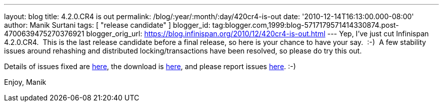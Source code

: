 ---
layout: blog
title: 4.2.0.CR4 is out
permalink: /blog/:year/:month/:day/420cr4-is-out
date: '2010-12-14T16:13:00.000-08:00'
author: Manik Surtani
tags: [ "release candidate" ]
blogger_id: tag:blogger.com,1999:blog-5717179571414330874.post-4700639475270376921
blogger_orig_url: https://blog.infinispan.org/2010/12/420cr4-is-out.html
---
Yep, I've just cut Infinispan 4.2.0.CR4.  This is the last release
candidate before a final release, so here is your chance to have your
say.  :-)  A few stability issues around rehashing and distributed
locking/transactions have been resolved, so please do try this out.

Details of issues fixed are
https://issues.jboss.org/secure/ConfigureReport.jspa?atl_token=74c4db2a77bd63215da7a981c3a93493a505e5f2&versions=12315770&sections=all&style=none&selectedProjectId=12310799&reportKey=org.jboss.labs.jira.plugin.release-notes-report-plugin:releasenotes&Next=Next[here],
the download is http://www.jboss.org/infinispan/downloads[here], and
please report issues
http://community.jboss.org/en/infinispan?view=discussions[here]. :-)

Enjoy,
Manik
